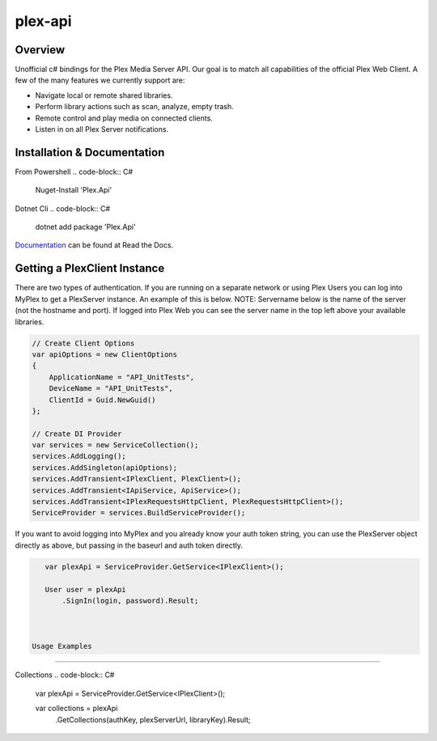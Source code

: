 plex-api
==============

.. image:: https://github.com/jensenkd/plex-api/workflows/.NET%20Core/badge.svg
    :target: https://github.com/jensenkd/plex-api

Overview
--------
Unofficial c# bindings for the Plex Media Server API. Our goal is to match all capabilities of the official
Plex Web Client. A few of the many features we currently support are:

* Navigate local or remote shared libraries.
* Perform library actions such as scan, analyze, empty trash.
* Remote control and play media on connected clients.
* Listen in on all Plex Server notifications.


Installation & Documentation
----------------------------

From Powershell
.. code-block:: C#
    Nuget-Install 'Plex.Api'

Dotnet Cli
.. code-block:: C#
    dotnet add package 'Plex.Api'


Documentation_ can be found at Read the Docs.

.. _Documentation: http://jensenkd-plex-api.readthedocs.io/en/latest/

Getting a PlexClient Instance
-----------------------------

There are two types of authentication. If you are running on a separate network
or using Plex Users you can log into MyPlex to get a PlexServer instance. An
example of this is below. NOTE: Servername below is the name of the server (not
the hostname and port).  If logged into Plex Web you can see the server name in
the top left above your available libraries.

.. code-block:: C#

    // Create Client Options
    var apiOptions = new ClientOptions
    {
        ApplicationName = "API_UnitTests",
        DeviceName = "API_UnitTests",
        ClientId = Guid.NewGuid()
    };

    // Create DI Provider
    var services = new ServiceCollection();
    services.AddLogging();
    services.AddSingleton(apiOptions);
    services.AddTransient<IPlexClient, PlexClient>();
    services.AddTransient<IApiService, ApiService>();
    services.AddTransient<IPlexRequestsHttpClient, PlexRequestsHttpClient>();
    ServiceProvider = services.BuildServiceProvider();
    

If you want to avoid logging into MyPlex and you already know your auth token
string, you can use the PlexServer object directly as above, but passing in
the baseurl and auth token directly.

.. code-block:: C#

    var plexApi = ServiceProvider.GetService<IPlexClient>();
    
    User user = plexApi
        .SignIn(login, password).Result;

    
    
 Usage Examples
--------------

Collections
.. code-block:: C#

    var plexApi = ServiceProvider.GetService<IPlexClient>();
    
    var collections = plexApi
        .GetCollections(authKey, plexServerUrl, libraryKey).Result;
